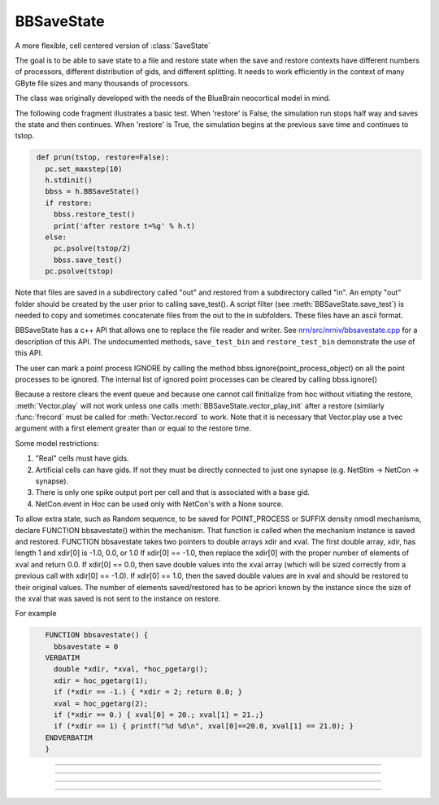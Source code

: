 .. _bbsavestate:

BBSaveState
-----------



.. class:: BBSaveState

    A more flexible, cell centered version of :class:`SaveState`

    The goal is to be able to save state to a file and restore state when the
    save and restore contexts have different numbers of processors, different
    distribution of gids, and different splitting. It needs to work efficiently
    in the context of many GByte file sizes and many thousands of processors.
    
    The class was originally developed with the needs of the BlueBrain
    neocortical model in mind.

    The following code fragment illustrates a basic test. When 'restore'
    is False, the simulation run stops half way and saves the state and then
    continues. When 'restore' is True, the simulation begins at the previous
    save time and continues to tstop.

    .. code-block::
       python

        def prun(tstop, restore=False):
          pc.set_maxstep(10)
          h.stdinit()
          bbss = h.BBSaveState()
          if restore:
            bbss.restore_test()
            print('after restore t=%g' % h.t)
          else:
            pc.psolve(tstop/2)
            bbss.save_test()
          pc.psolve(tstop)

    Note that files are saved in a subdirectory called "out" and restored
    from a subdirectory called "in". An empty "out" folder should be created by
    the user prior to calling save_test(). A script filter
    (see :meth:`BBSaveState.save_test`) is needed to copy and sometimes
    concatenate files from the out to the in subfolders. These files have
    an ascii format.

    BBSaveState has a c++ API that allows one to replace the file reader and
    writer. See `nrn/src/nrniv/bbsavestate.cpp <https://github.com/neuronsimulator/nrn/blob/master/src/nrniv/bbsavestate.cpp>`_
    for a description of this API.
    The undocumented methods, ``save_test_bin`` and ``restore_test_bin`` demonstrate
    the use of this API.

    The user can mark a point process IGNORE by calling the method
    bbss.ignore(point_process_object)
    on all the point processes to be ignored.
    The internal list of ignored point processes can be cleared by calling
    bbss.ignore()
    
    Because a restore clears the event queue and because one cannot call
    finitialize from hoc without vitiating the restore, :meth:`Vector.play` will
    not work unless one calls :meth:`BBSaveState.vector_play_init` after a
    restore (similarly :func:`frecord` must be called for :meth:`Vector.record` to work.
    Note that it is necessary that Vector.play use a tvec argument with
    a first element greater than or equal to the restore time.
    
    Some model restrictions:

    1. "Real" cells must have gids.
    2. Artificial cells can have gids. If not they must be directly connected
       to just one synapse (e.g. NetStim -> NetCon -> synapse).
    3. There is only one spike output port per cell and that is associated
       with a base gid.
    4. NetCon.event in Hoc can be used only with NetCon's with a None source.

    
    To allow extra state, such as Random sequence, to be saved for
    POINT_PROCESS or SUFFIX density nmodl mechanisms,
    declare  FUNCTION bbsavestate() within the mechanism.
    That function is called when the
    mechanism instance is saved and restored.
    FUNCTION bbsavestate takes two pointers to double arrays
    xdir and xval.
    The first double array, xdir, has length 1 and xdir[0] is -1.0, 0.0, or 1.0 
    If xdir[0] == -1.0, then replace the xdir[0] with the proper number of elements
    of xval and return 0.0.  If xdir[0] == 0.0, then save double values into
    the xval array (which will be sized correctly from a previous call with
    xdir[0] == -1.0). If xdir[0] == 1.0, then the saved double values are in
    xval and should be restored to their original values.
    The number of elements saved/restored has to be apriori known by the instance
    since the size of the xval that was saved is not sent to the instance on
    restore.
    
    For example

    .. code-block::
       C++

          FUNCTION bbsavestate() {
            bbsavestate = 0
          VERBATIM
            double *xdir, *xval, *hoc_pgetarg();
            xdir = hoc_pgetarg(1);
            if (*xdir == -1.) { *xdir = 2; return 0.0; }
            xval = hoc_pgetarg(2);
            if (*xdir == 0.) { xval[0] = 20.; xval[1] = 21.;}
            if (*xdir == 1) { printf("%d %d\n", xval[0]==20.0, xval[1] == 21.0); }
          ENDVERBATIM
          }

----



.. method:: BBSaveState.save_test()

    
    State of the model is saved in files within the subdirectory, `out`.
    The file `out/tmp` contains the value of t. Other files have the
    filename format tmp.<gid>.<rank> . Only in the case of multisplit
    is it possible to have the same gid in more than one filename. Note
    that the out folder needs to be created by the user prior to a call
    to save_test().

    To prepare for a restore, the tmp.<gid>.<rank> files should be copied
    from the `out` subfolder to a subfolder called `in`, with the filename
    in/tmp.<gid> . Each file should begin with a first line that specifies
    the number of files in the `out` folder that had the same gid.

    The following out2in.sh script shows how to do this (not particularly
    efficiently).

    .. code-block::
      bash

      #!/usr/bin/env bash
      rm -f in/*
      cat out/tmp > in/tmp
      for f in out/tmp.*.* ; do
        echo $f
        i=`echo "$f" | sed 's/.*tmp\.\([0-9]*\)\..*/\1/'`
        echo $i
        if test ! -f in/tmp.$i ; then
          cnt=`ls out/tmp.$i.* | wc -l`
          echo $cnt > in/tmp.$i
          cat out/tmp.$i.* >> in/tmp.$i
        fi
      done


----



.. method:: BBSaveState.restore_test()


    
    State of the model is restored from files within the
    subdirectory, "in". The file "in/tmp" supplies the value of t.
    Other files have the filename format tmp.<gid> and are read when
    that gid is restored. Note that in a multisplit context, the same
    "in/tmp.<gid>" file will be read by multiple ranks, but only the state
    assocated with sections that exist on a rank will be restored.

----




.. method:: BBSaveState.ignore(ppobj)


    Point processes can be marked IGNORE
    which will skip them on save/restore.
    The internal list of these ignored point processes must be the same
    on save and restore.

----

.. method:: BBSaveState.vector_play_init()


    Allow :meth:`Vector.play` to work. Call this method after a restore
    if there are any Vector.play in the model.
